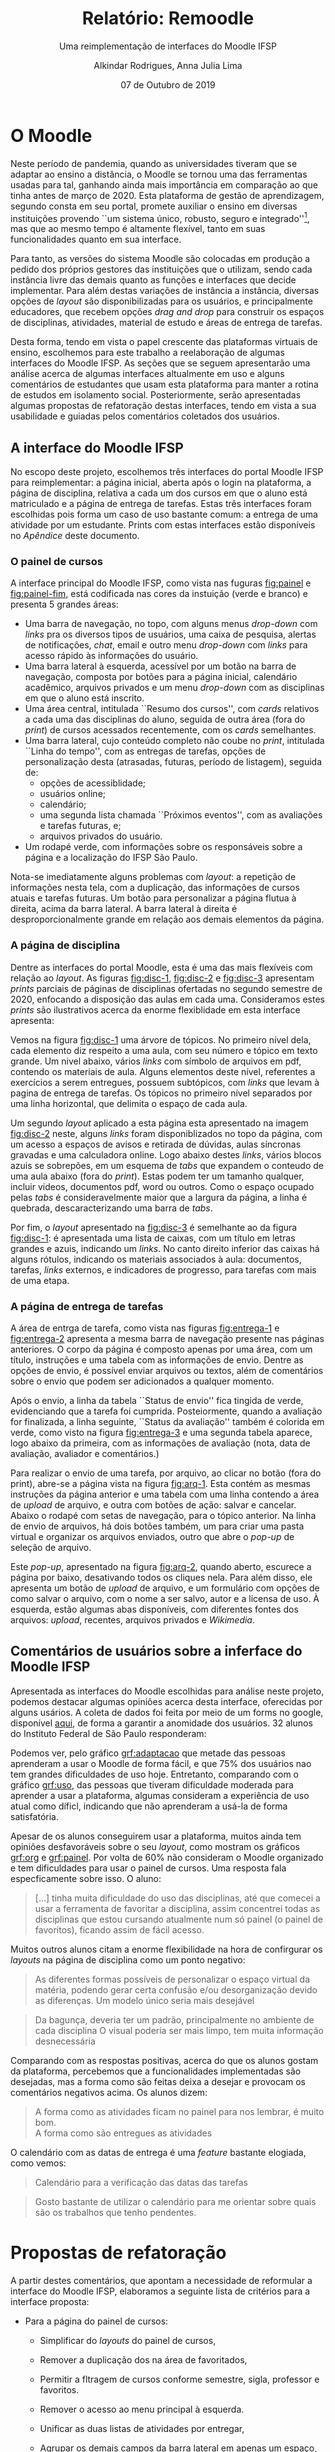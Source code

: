 #+title: Relatório: Remoodle
#+author: Alkindar Rodrigues, Anna Julia Lima
#+email: ferraz.alkindar@gmail.com
#+startup: overview
#+options: tex:t toc:nil num:nil

:latex_props:
#+latex_compiler: pdflatex
#+latex_header: \usepackage {indentfirst}
#+latex_header: \usepackage [brazilian]{babel}
#+latex_header: \usepackage {pgf-pie}
#+latex_header: \usepackage [a4, top = 3cm, bottom = 2cm, inner = 3cm, outer = 3cm] {geometry}
#+latex_header_extra: \setlength {\parindent} {3em} \hypersetup{draft}
#+latex_header_extra: \renewenvironment{quote}{\small\list{}{\rightmargin=0cm \leftmargin=4cm}\item[]\relax}{\endlist}
#+subtitle: Uma reimplementação de interfaces do Moodle IFSP
#+latex_class: article
#+date: 07 de Outubro de 2019
:end:

* O Moodle
:hide:
Neste período de pandemia, quando as universidades tiveram que se
adaptar ao ensino a distância, o Moodle se tornou uma das ferramentas
usadas para tal, ganhando ainda mais importância em comparação ao que
tinha antes de março de 2020.
Esta plataforma de gestão de aprendizagem, segundo consta em seu
portal, promete auxiliar o ensino em diversas instituições provendo
``um sistema único, robusto, seguro e integrado''[fn:1], mas que ao mesmo
tempo é altamente flexível, tanto em suas funcionalidades quanto em
sua interface.

Para tanto, as versões do sistema Moodle são colocadas em produção
a pedido dos próprios gestores das instituições que o utilizam, sendo
cada instância livre das demais quanto as funções e interfaces
que decide implementar.
Para além destas variações de instância a instância, diversas opções
de /layout/ são disponibilizadas para os usuários, e principalmente
educadores, que recebem opções /drag and drop/ para construir os
espaços de disciplinas, atividades, material de estudo e áreas de
entrega de tarefas.

Desta forma, tendo em vista o papel crescente das plataformas virtuais
de ensino, escolhemos para este trabalho a reelaboração de algumas
interfaces do Moodle IFSP.
As seções que se seguem apresentarão uma análise acerca de algumas
interfaces altualmente em uso e alguns comentários de estudantes que
usam esta plataforma para manter a rotina de estudos em isolamento
social.
Posteriormente, serão apresentadas algumas propostas de refatoração
destas interfaces, tendo em vista a sua usabilidade e guiadas pelos
comentários coletados dos usuários.
:end:

** A interface do Moodle IFSP
No escopo deste projeto, escolhemos três interfaces do portal Moodle
IFSP para reimplementar: a página inicial, aberta após o login na
plataforma, a página de disciplina, relativa a cada um dos cursos em
que o aluno está matriculado e a página de entrega de tarefas.  Estas
três interfaces foram escolhidas pois forma um caso de uso bastante
comum: a entrega de uma atividade por um estudante. Prints com estas
interfaces estão disponíveis no [[Apêndice]] deste documento.

*** O painel de cursos
A interface principal do Moodle IFSP, como vista nas fuguras
[[fig:painel]] e [[fig:painel-fim]], está codificada nas cores da instuição (verde e branco)
e presenta 5 grandes áreas:
- Uma barra de navegação, no topo, com alguns menus /drop-down/ com
  /links/ pra os diversos tipos de usuários, uma caixa de pesquisa,
  alertas de notificações, /chat/, email e outro menu /drop-down/ com
  /links/ para acesso rápido às informações do usuário.
- Uma barra lateral à esquerda, acessível por um botão na barra de
  navegação, composta por botões para a página inicial, calendário
  acadêmico, arquivos privados e um menu /drop-down/ com as
  disciplinas em que o aluno está inscrito.
- Uma área central, intitulada ``Resumo dos cursos'', com /cards/
  relativos a cada uma das disciplinas do aluno, seguida de outra área
  (fora do /print/) de cursos acessados recentemente, com os /cards/ semelhantes.
- Uma barra lateral, cujo conteúdo completo não coube no /print/,
  intitulada ``Linha do tempo'', com as entregas de tarefas, opções de
  personalização desta (atrasadas, futuras, período de listagem),
  seguida de:
  - opções de acessiblidade;
  - usuários online;
  - calendário;
  - uma segunda lista chamada ``Próximos eventos'', com as avaliações
    e tarefas futuras, e;
  - arquivos privados do usuário.
- Um rodapé verde, com informações sobre os responsáveis sobre a
  página e a localização do IFSP São Paulo.

Nota-se imediatamente alguns problemas com /layout/: a repetição de
informações nesta tela, com a duplicação, das informações de
cursos atuais e tarefas futuras. Um botão para personalizar a página
flutua à direita, acima da barra lateral. A barra lateral à direita é
desproporcionalmente grande em relação aos demais elementos da página.

*** A página de disciplina
Dentre as interfaces do portal Moodle, esta é uma das mais flexíveis
com relação ao /layout/.  As figuras [[fig:disc-1]], [[fig:disc-2]] e
[[fig:disc-3]] apresentam /prints/ parciais de páginas de disciplinas
ofertadas no segundo semestre de 2020, enfocando a disposição das
aulas em cada uma. Consideramos estes /prints/ são ilustrativos acerca
da enorme flexiblidade em esta interface apresenta:

Vemos na figura [[fig:disc-1]] uma árvore de tópicos. No primeiro nível
dela, cada elemento diz respeito a uma aula, com seu número e tópico
em texto grande.  Um nivel abaixo, vários /links/ com símbolo de
arquivos em pdf, contendo os materiais de aula.  Alguns elementos
deste nível, referentes a exercícios a serem entregues, possuem
subtópicos, com /links/ que levam à pagina de entrega de tarefas.  Os
tópicos no primeiro nível separados por uma linha horizontal, que
delimita o espaço de cada aula.

Um segundo /layout/ aplicado a esta página esta apresentado na imagem
[[fig:disc-2]] neste, alguns /links/ foram disponiblizados no topo da
página, com um acesso a espaços de avisos e retirada de dúvidas, aulas
síncronas gravadas e uma calculadora online. Logo abaixo destes /links/,
vários blocos azuis se sobrepões, em um esquema de /tabs/ que expandem
o conteudo de uma aula abaixo (fora do /print/). Estas podem ter um
tamanho qualquer, incluir videos, documentos pdf, word ou outros. Como
o espaço ocupado pelas /tabs/ é consideravelmente maior que a largura
da página, a linha é quebrada, descaracterizando uma barra de /tabs/.

Por fim, o /layout/ apresentado na [[fig:disc-3]] é semelhante ao da figura
[[fig:disc-1]]: é apresentada uma lista de caixas, com um título em letras
grandes e azuis, indicando um /links/. No canto direito inferior das
caixas há alguns rótulos, indicando os materiais associados à aula:
documentos, tarefas, /links/ externos, e indicadores de progresso,
para tarefas com mais de uma etapa.

*** A página de entrega de tarefas
A área de entrga de tarefa, como vista nas figuras [[fig:entrega-1]] e
[[fig:entrega-2]] apresenta a mesma barra de navegação presente nas páginas
anteriores. O corpo da página é composto apenas por uma área, com um
título, instruções e uma tabela com as informações de envio. Dentre as
opções de envio, é possível enviar arquivos ou textos, além de
comentários sobre o envio que podem ser adicionados a qualquer
momento.

Após o envio, a linha da tabela ``Status de envio'' fica tingida de
verde, evidenciando que a tarefa foi cumprida. Posteiormente, quando a
avaliação for finalizada, a linha seguinte, ``Status da avaliação''
também é colorida em verde, como visto na figura [[fig:entrega-3]] e uma
segunda tabela aparece, logo abaixo da primeira, com as informações de
avaliação (nota, data de avaliação, avaliador e comentários.)

Para realizar o envio de uma tarefa, por arquivo, ao clicar no botão
(fora do print), abre-se a página vista na figura [[fig:arq-1]]. Esta
contém as mesmas instruções da página anterior e uma tabela com uma
linha contendo a área de /upload/ de arquivo, e outra com botões de
ação: salvar e cancelar. Abaixo o rodapé com setas de navegação, para
o tópico anterior. Na linha de envio de arquivos, há dois botões
também, um para criar uma pasta virtual e organizar os arquivos
enviados, outro que abre o /pop-up/ de seleção de arquivo.

Este /pop-up/, apresentado na figura [[fig:arq-2]], quando aberto,
escurece a página por baixo, desativando todos os cliques nela.  Para
além disso, ele apresenta um botão de /upload/ de arquivo, e um
formulário com opções de como salvar o arquivo, com o nome a ser
salvo, autor e a licensa de uso. À esquerda, estão algumas abas
disponíveis, com diferentes fontes dos arquivos: /upload/, recentes,
arquivos privados e /Wikimedia/.


** Comentários de usuários sobre a inferface do Moodle IFSP
Apresentada as interfaces do Moodle escolhidas para análise neste
projeto, podemos destacar algumas opiniões acerca desta interface,
oferecidas por alguns usários. A coleta de dados foi feita por meio de
um forms no google, disponível [[https://forms.gle/U3KtLT2xPk4pn2q5A][aqui]], de forma a garantir a anomidade
dos usuários. 32 alunos do Instituto Federal de São Paulo responderam:

Podemos ver, pelo gráfico [[grf:adaptacao]] que metade das pessoas
aprenderam a usar o Moodle de forma fácil, e que 75% dos usuários nao
tem grandes dificuldades de uso hoje.  Entretanto, comparando com o
gráfico [[grf:uso]], das pessoas que tiveram dificuldade moderada para
aprender a usar a plataforma, algumas consideram a experiência de uso
atual como díficl, indicando que não aprenderam a usá-la de forma
satisfatória.


Apesar de os alunos conseguirem usar a plataforma, muitos ainda tem
opiniões desfavoráveis sobre o seu /layout/, como mostram os gráficos
[[grf:org]] e [[grf:painel]]. Por volta de 60% não consideram o Moodle
organizado e tem dificuldades para usar o painel de cursos. Uma
resposta fala especficamente sobre isso. O aluno:

#+begin_quote
[...] tinha muita dificuldade do uso das disciplinas, até
que comecei a usar a ferramenta de favoritar a disciplina, assim
concentrei todas as disciplinas que estou cursando atualmente num só
painel (o painel de favoritos), ficando assim de fácil acesso.
#+end_quote

Muitos outros alunos citam a enorme flexibilidade na hora de
confirgurar os /layouts/ na página de disciplina como um ponto
negativo:

#+begin_quote
As diferentes formas possíveis de personalizar o espaço virtual da
matéria, podendo gerar certa confusão e/ou desorganização devido as
diferenças. Um modelo único seria mais desejável
#+end_quote


#+begin_quote
Da bagunça, deveria ter um padrão, principalmente no ambiente de cada
disciplina O visual poderia ser mais limpo, tem muita informação
desnecessária
#+end_quote

Comparando com as respostas positivas, acerca do que os alunos gostam
da plataforma, percebemos que a funcionalidades implementadas são
desejadas, mas a forma como são feitas deixa a desejar e provocam os
comentários negativos acima.
Os alunos dizem:

#+begin_quote
A forma como as atividades ficam no painel para nos lembrar, é muito
  bom.\\
A forma como são entregues as atividades
#+end_quote

O calendário com as datas de entrega é uma /feature/ bastante
elogiada, como vemos:

#+begin_quote
Calendário para a verificação das datas das tarefas
#+end_quote

#+begin_quote
Gosto bastante de utilizar o calendário para me orientar sobre quais
são os trabalhos que tenho pendentes.
#+end_quote


* Propostas de refatoração
:intro:
A partir destes comentários, que apontam a necessidade de
reformular a interface do Moodle IFSP, elaboramos a seguinte lista de
critérios para a interface proposta:

- Para a página do painel de cursos:
  - Simplificar do /layouts/ do painel de cursos,
  - Remover a duplicação dos na área de favoritados,
  - Permitir a fltragem de cursos conforme semestre, sigla, professor e
    favoritos.
    \vspace{1em}

  - Remover o acesso ao menu principal à esquerda.
    \vspace{1em}

  - Unificar as duas listas de atividades por entregar,
  - Agrupar os demais campos da barra lateral em apenas um espaço,
    cujo conteúdo é escolhido junto ao título do espaço,
  - Manter esta barra à direita com a altura da tela, no máximo,
  - Agrupar as atividades por entregar segundo as disciplinas,
  - Manter da ferramenta de filtragem  da lista de atividades.
    \vspace{1em}

  - Refazer o /footer/ dá página, ocupando menos espaço e apresentando
    as informações relevantes sobre a instituição e os responsáveis
    pela plataforma.
    \vspace{1em}

- Para a página de disciplina:
  - Unificar os /layouts/ disponíveis em uma estutura simplificada,
  - Apresentar o espaço com a ementa à direita,
  - Um espaço com as aulas e rótulos relevantes à esquerda, com
    rolagem independente da página,
  - Destacar aulas com atividades pendentes com uma coloração sutil.
    \vspace{1em}

- Para a página de uma aula:
  - Unificar os /layouts/ em uma esturutura simplificada,
  - Apresentar o título, textos e demais recusros, inseridos
    diretamente no Moodle em um espaço no topo da página,
  - Abaixo, em um carrossel, os links, arquivos e tarefas
    disponibilizados para a aula.
    - Tarefas já concluídas estariam marcadas sutimelmente em verde,
      atrasadas em vermelho.
      \vspace{1em}

- Para a área de entrega de tarefa.
  - Simplificação do /layout/ de tabela da página, com melhor uso do
    espaço negativo e coloração.
  - Incorporação do /pop-up/ de /upload/ de arquvivo à página, como um
    campo da tabela.
  - Junção de ambas as tabelas (envio e /feedback/ do professor).

:end:

** Wireframes
Com base nos critérios e objetivos acima expostos, e como guia no
desenvolvimento do protótipo desta interface, preparamos os seguintes
/wireframes/ para este projeto.



* Conclusão


* Apêndice
\setcounter{figure}{0}
\renewcommand{\figurename}{Fig.}
:img1:
#+caption: Painel de cursos do Moodle IFSP
#+label: fig:painel
[[./media/painel.png]]

:end:
:img2:
#+caption: Fim da página de painel de cursos do Moodle IFSP
#+label: fig:painel-fim
[[./media/painel_fim.png]]
:end:
:img3:
#+caption: /Layout/ da página de disciplina: aulas e arquivos.
#+label: fig:disc-1
[[./media/disc_1.png]]
:end:
:img4:
#+caption: /Layout/ da página de disciplina: tópicos em /tab/ que expandem o conteúdo da aula.
#+label: fig:disc-2
[[./media/disc_2.png]]
:end:
:img5:
#+caption: /Layout/ da página de disciplinas: tópicos em caixas largas, com detalhes sobre os materiais disponíveis a direita.
#+label: fig:disc-3
[[./media/disc_3.png]]
:end:
:img6:
#+caption: /Layout/ da página de entrega de tarefas, com a atividade ainda por enviar.
#+label: fig:entrega-1
[[./media/entrega_1.png]]
:end:
:img7:
#+caption: /Layout/ da página de entrega de tarefas, com a atividade enviada.
#+label: fig:entrega-2
[[./media/entrega_2.png]]
:end:
:img8:
#+caption: /Layout/ da página de entrega de tarefas, com a atividade avaliada.
#+label: fig:entrega-3
[[./media/entrega_3.png]]
:end:
:img9:
#+caption: /Layout/ da página de upload de arquivos.
#+label: fig:arq-1
[[./media/arquivos_1.png]]
:end:
:img10:
#+caption: /Layout/ do /pop-up/ de seletor de arquivos.
#+label: fig:arq-2
[[./media/arquivos_2.png]]
:end:

\setcounter{figure}{0}
\renewcommand{\figurename}{Gráfico}
:grafico:
#+caption: Porcentagem de alunos que disseram se adaptar com facilidade à plataforma.
#+label: grf:adaptacao
[[./media/grafico_adaptacao.png]]
:end:
:grafico:
#+caption: Porcentagem de alunos que disseram ter facilidade de usar a plataforma.
#+label: grf:uso
[[./media/grafico_uso.png]]
:end:
:grafico:
#+caption: Porcentagem de alunos que consideram a plataforma organizada.
#+label: grf:org
[[./media/grafico_organizacao.png]]
:end:
:grafico:
#+caption: Porcentagem de alunos que consideram ter dificuldade de usar o painel de cursos da plataforma.
#+label: grf:painel
[[./media/grafico_painel.png]]
:end:

* Footnotes

[fn:1] Esta informação pode ser conferida na documentação da
plataforma, [[https://docs.moodle.org/39/en/About_Moodle#Highly_flexible_and_fully_customisable][disponivel aqui]], acessado em 07 de outrubro de 2020.
